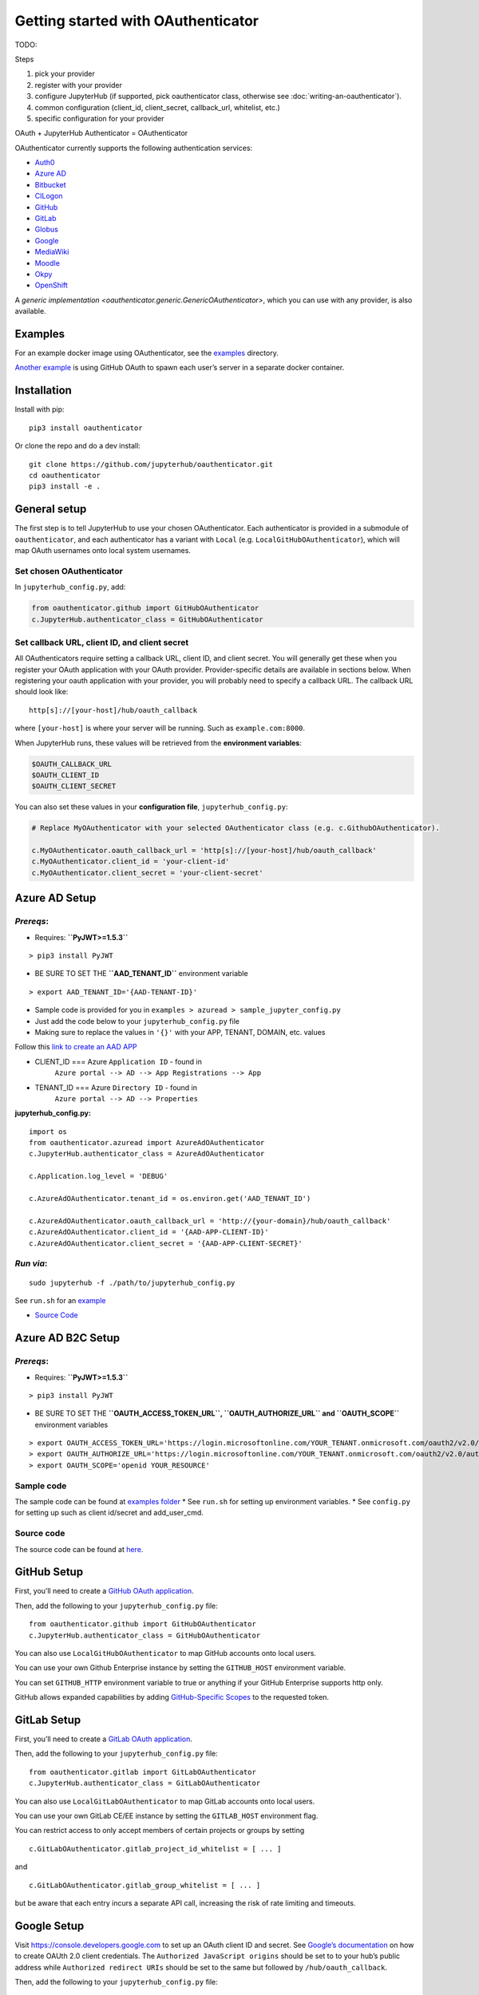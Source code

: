Getting started with OAuthenticator
===================================

TODO:


Steps


1. pick your provider
2. register with your provider
3. configure JupyterHub (if supported, pick oauthenticator class, otherwise see :doc:`writing-an-oauthenticator`).
4. common configuration (client_id, client_secret, callback_url, whitelist, etc.)
5. specific configuration for your provider

OAuth + JupyterHub Authenticator = OAuthenticator

OAuthenticator currently supports the following authentication services:

-  `Auth0 <oauthenticator/auth0.py>`__
-  `Azure AD <#azure-ad-setup>`__
-  `Bitbucket <oauthenticator/bitbucket.py>`__
-  `CILogon <oauthenticator/cilogon.py>`__
-  `GitHub <#github-setup>`__
-  `GitLab <#gitlab-setup>`__
-  `Globus <#globus-setup>`__
-  `Google <#google-setup>`__
-  `MediaWiki <oauthenticator/mediawiki.py>`__
-  `Moodle <#moodle-setup>`__
-  `Okpy <#okpyauthenticator>`__
-  `OpenShift <#openshift-setup>`__

A `generic implementation <oauthenticator.generic.GenericOAuthenticator>`, which you can
use with any provider, is also available.

Examples
--------

For an example docker image using OAuthenticator, see the
`examples <examples>`__ directory.

`Another
example <https://github.com/jupyterhub/dockerspawner/tree/master/examples/oauth>`__
is using GitHub OAuth to spawn each user’s server in a separate docker
container.

Installation
------------

Install with pip:

::

   pip3 install oauthenticator

Or clone the repo and do a dev install:

::

   git clone https://github.com/jupyterhub/oauthenticator.git
   cd oauthenticator
   pip3 install -e .

General setup
-------------

The first step is to tell JupyterHub to use your chosen OAuthenticator.
Each authenticator is provided in a submodule of ``oauthenticator``, and
each authenticator has a variant with ``Local``
(e.g. ``LocalGitHubOAuthenticator``), which will map OAuth usernames
onto local system usernames.

Set chosen OAuthenticator
~~~~~~~~~~~~~~~~~~~~~~~~~

In ``jupyterhub_config.py``, add:

.. code:: python

   from oauthenticator.github import GitHubOAuthenticator
   c.JupyterHub.authenticator_class = GitHubOAuthenticator

Set callback URL, client ID, and client secret
~~~~~~~~~~~~~~~~~~~~~~~~~~~~~~~~~~~~~~~~~~~~~~

All OAuthenticators require setting a callback URL, client ID, and
client secret. You will generally get these when you register your OAuth
application with your OAuth provider. Provider-specific details are
available in sections below. When registering your oauth application
with your provider, you will probably need to specify a callback URL.
The callback URL should look like:

::

   http[s]://[your-host]/hub/oauth_callback

where ``[your-host]`` is where your server will be running. Such as
``example.com:8000``.

When JupyterHub runs, these values will be retrieved from the
**environment variables**:

.. code:: bash

   $OAUTH_CALLBACK_URL
   $OAUTH_CLIENT_ID
   $OAUTH_CLIENT_SECRET

You can also set these values in your **configuration file**,
``jupyterhub_config.py``:

.. code:: python

   # Replace MyOAuthenticator with your selected OAuthenticator class (e.g. c.GithubOAuthenticator).

   c.MyOAuthenticator.oauth_callback_url = 'http[s]://[your-host]/hub/oauth_callback'
   c.MyOAuthenticator.client_id = 'your-client-id'
   c.MyOAuthenticator.client_secret = 'your-client-secret'

Azure AD Setup
--------------

*Prereqs*:
~~~~~~~~~~

-  Requires: **``PyJWT>=1.5.3``**

::

   > pip3 install PyJWT

-  BE SURE TO SET THE **``AAD_TENANT_ID``** environment variable

::

   > export AAD_TENANT_ID='{AAD-TENANT-ID}'

-  Sample code is provided for you in
   ``examples > azuread > sample_jupyter_config.py``
-  Just add the code below to your ``jupyterhub_config.py`` file
-  Making sure to replace the values in ``'{}'`` with your APP, TENANT,
   DOMAIN, etc. values



Follow this `link to create an AAD
APP <https://www.netiq.com/communities/cool-solutions/creating-application-client-id-client-secret-microsoft-azure-new-portal/>`__

- CLIENT_ID === Azure ``Application ID`` - found in
   ``Azure portal --> AD --> App Registrations --> App``

- TENANT_ID === Azure ``Directory ID`` - found in
   ``Azure portal --> AD --> Properties``

**jupyterhub_config.py:**

::

   import os
   from oauthenticator.azuread import AzureAdOAuthenticator
   c.JupyterHub.authenticator_class = AzureAdOAuthenticator

   c.Application.log_level = 'DEBUG'

   c.AzureAdOAuthenticator.tenant_id = os.environ.get('AAD_TENANT_ID')

   c.AzureAdOAuthenticator.oauth_callback_url = 'http://{your-domain}/hub/oauth_callback'
   c.AzureAdOAuthenticator.client_id = '{AAD-APP-CLIENT-ID}'
   c.AzureAdOAuthenticator.client_secret = '{AAD-APP-CLIENT-SECRET}'

*Run via*:
~~~~~~~~~~

::

   sudo jupyterhub -f ./path/to/jupyterhub_config.py

See ``run.sh`` for an `example <./examples/azuread/>`__

-  `Source Code <oauthenticator/azuread.py>`__

Azure AD B2C Setup
------------------

.. _prereqs-1:

*Prereqs*:
~~~~~~~~~~

-  Requires: **``PyJWT>=1.5.3``**

::

   > pip3 install PyJWT

-  BE SURE TO SET THE **``OAUTH_ACCESS_TOKEN_URL``,
   ``OAUTH_AUTHORIZE_URL`` and ``OAUTH_SCOPE``** environment variables

::

   > export OAUTH_ACCESS_TOKEN_URL='https://login.microsoftonline.com/YOUR_TENANT.onmicrosoft.com/oauth2/v2.0/token?p=YOUR_POLICY_NAME'
   > export OAUTH_AUTHORIZE_URL='https://login.microsoftonline.com/YOUR_TENANT.onmicrosoft.com/oauth2/v2.0/authorize?p=YOUR_POLICY_NAME'
   > export OAUTH_SCOPE='openid YOUR_RESOURCE'

Sample code
~~~~~~~~~~~

The sample code can be found at `examples
folder <./examples/azureadb2c/>`__ \* See ``run.sh`` for setting up
environment variables. \* See ``config.py`` for setting up such as
client id/secret and add_user_cmd.

Source code
~~~~~~~~~~~

The source code can be found at `here <oauthenticator/azureadb2c.py>`__.

GitHub Setup
------------

First, you’ll need to create a `GitHub OAuth
application <https://github.com/settings/applications/new>`__.

Then, add the following to your ``jupyterhub_config.py`` file:

::

   from oauthenticator.github import GitHubOAuthenticator
   c.JupyterHub.authenticator_class = GitHubOAuthenticator

You can also use ``LocalGitHubOAuthenticator`` to map GitHub accounts
onto local users.

You can use your own Github Enterprise instance by setting the
``GITHUB_HOST`` environment variable.

You can set ``GITHUB_HTTP`` environment variable to true or anything if
your GitHub Enterprise supports http only.

GitHub allows expanded capabilities by adding `GitHub-Specific
Scopes <github_scope.md>`__ to the requested token.

GitLab Setup
------------

First, you’ll need to create a `GitLab OAuth
application <http://docs.gitlab.com/ce/integration/oauth_provider.html>`__.

Then, add the following to your ``jupyterhub_config.py`` file:

::

   from oauthenticator.gitlab import GitLabOAuthenticator
   c.JupyterHub.authenticator_class = GitLabOAuthenticator

You can also use ``LocalGitLabOAuthenticator`` to map GitLab accounts
onto local users.

You can use your own GitLab CE/EE instance by setting the
``GITLAB_HOST`` environment flag.

You can restrict access to only accept members of certain projects or
groups by setting

::

   c.GitLabOAuthenticator.gitlab_project_id_whitelist = [ ... ]

and

::

   c.GitLabOAuthenticator.gitlab_group_whitelist = [ ... ]

but be aware that each entry incurs a separate API call, increasing the
risk of rate limiting and timeouts.

Google Setup
------------

Visit https://console.developers.google.com to set up an OAuth client ID
and secret. See `Google’s
documentation <https://developers.google.com/identity/protocols/OAuth2>`__
on how to create OAUth 2.0 client credentials. The
``Authorized JavaScript origins`` should be set to to your hub’s public
address while ``Authorized redirect URIs`` should be set to the same but
followed by ``/hub/oauth_callback``.

Then, add the following to your ``jupyterhub_config.py`` file:

::

   from oauthenticator.google import GoogleOAuthenticator
   c.JupyterHub.authenticator_class = GoogleOAuthenticator

By default, any domain is allowed to login but you can restrict
authorized domains with a list (recommended):

.. code:: python

   c.GoogleOAuthenticator.hosted_domain = ['mycollege.edu', 'mycompany.com']

You can customize the sign in button text (optional):

.. code:: python

   c.GoogleOAuthenticator.login_service = 'My College'

OpenShift Setup
---------------

In case you have an OpenShift deployment with OAuth properly configured
(see the following sections for a quick reference), you should set the
client ID and secret by the environment variables ``OAUTH_CLIENT_ID``,
``OAUTH_CLIENT_SECRET`` and ``OAUTH_CALLBACK_URL``.

Prior to OpenShift 4.0, the OAuth provider and REST API URL endpoints
can be specified by setting the single environment variable
``OPENSHIFT_URL``. From OpenShift 4.0 onwards, these two endpoints are
on different hosts. You need to set ``OPENSHIFT_AUTH_API_URL`` to the
OAuth provider URL, and ``OPENSHIFT_REST_API_URL`` to the REST API URL
endpoint.

The ``OAUTH_CALLBACK_URL`` should match
``http[s]://[your-app-route]/hub/oauth_callback``

Global OAuth (admin)
~~~~~~~~~~~~~~~~~~~~

As a cluster admin, you can create a global `OAuth
client <https://docs.openshift.org/latest/architecture/additional_concepts/authentication.html#oauth-clients>`__
in your OpenShift cluster creating a new OAuthClient object using the
API:

::

   $ oc create -f - <<EOF
   apiVersion: v1
   kind: OAuthClient
   metadata:
     name: <OAUTH_CLIENT_ID>
   redirectURIs:
   - <OUAUTH_CALLBACK_URL>
   secret: <OAUTH_SECRET>
   EOF

Service Accounts as OAuth Clients
~~~~~~~~~~~~~~~~~~~~~~~~~~~~~~~~~

As a project member, you can use the `Service Accounts as OAuth
Clients <https://docs.openshift.org/latest/architecture/additional_concepts/authentication.html#service-accounts-as-oauth-clients>`__
scenario. This gives you the possibility of defining clients associated
with service accounts. You just need to create the service account with
the proper annotations:

::

   $ oc create -f - <<EOF
   apiVersion: v1
   kind: ServiceAccount
   metadata:
     name: <name>
     annotations:
       serviceaccounts.openshift.io/oauth-redirecturi.1: '<OUAUTH_CALLBACK_URL>'
   EOF

In this scenario your ``OAUTH_CLIENT_ID`` will be
``system:serviceaccount:<serviceaccount_namespace>:<serviceaccount_name>``,
the OAUTH_CLIENT_SECRET is the API token of the service account
(``oc sa get-token <serviceaccount_name>``) and the OAUTH_CALLBACK_URL
is the value of the annotation
``serviceaccounts.openshift.io/oauth-redirecturi.1``. More details can
be found in the upstream documentation.

OkpyAuthenticator
-----------------

`Okpy <https://github.com/Cal-CS-61A-Staff/ok-client>`__ is an
auto-grading tool that is widely used in UC Berkeley EECS and Data
Science courses. This authenticator enhances its support for Jupyter
Notebook by enabling students to authenticate with the
`Hub <http://datahub.berkeley.edu/hub/home>`__ first and saving relevant
user states to the ``env`` (the feature is redacted until a secure state
saving mechanism is developed).

Configuration
~~~~~~~~~~~~~

If you want to authenticate your Hub using OkpyAuthenticator, you need
to specify the authenticator class in your ``jupyterhub_config.py``
file:

.. code:: python

   from oauthenticator.okpy import OkpyOAuthenticator
   c.JupyterHub.authenticator_class = OkpyOAuthenticator

and set your ``OAUTH_`` environment variables.

Globus Setup
------------

Visit https://developers.globus.org/ to set up your app. Ensure *Native
App* is unchecked and make sure the callback URL looks like:

::

   https://[your-host]/hub/oauth_callback

Set scopes for authorization and transfer. The defaults include:

::

   openid profile urn:globus:auth:scope:transfer.api.globus.org:all

Set the above settings in your ``jupyterhub_config``:

.. code:: python

   # Tell JupyterHub to create system accounts
   from oauthenticator.globus import LocalGlobusOAuthenticator
   c.JupyterHub.authenticator_class = LocalGlobusOAuthenticator
   c.LocalGlobusOAuthenticator.enable_auth_state = True
   c.LocalGlobusOAuthenticator.oauth_callback_url = 'https://[your-host]/hub/oauth_callback'
   c.LocalGlobusOAuthenticator.client_id = '[your app client id]'
   c.LocalGlobusOAuthenticator.client_secret = '[your app client secret]'

Alternatively you can set env variables for the following:
``OAUTH_CALLBACK_URL``, ``OAUTH_CLIENT_ID``, and
``OAUTH_CLIENT_SECRET``. Setting ``JUPYTERHUB_CRYPT_KEY`` is required,
and can be generated with OpenSSL: ``openssl rand -hex 32``

You are all set by this point! Be sure to check below for tweaking
settings related to User Identity, Transfer, and additional security.

User Identity
~~~~~~~~~~~~~

By default, all users are restricted to their *Globus IDs*
(example@globusid.org) with the default Jupyterhub config:

.. code:: python

   c.GlobusOAuthenticator.identity_provider = 'globusid.org'

If you want to use a *Linked Identity* such as
``malcolm@universityofindependence.edu``, go to your `App Developer
page <http://developers.globus.org>`__ and set *Required Identity
Provider* for your app to ``<Your University>``, and set the following
in the config:

.. code:: python

   c.GlobusOAuthenticator.identity_provider = 'universityofindependence.edu'

Globus Scopes and Transfer
~~~~~~~~~~~~~~~~~~~~~~~~~~

The default configuration will automatically setup user environments
with tokens, allowing them to start up python notebooks and initiate
Globus Transfers. If you want to transfer data onto your JupyterHub
server, it’s suggested you install `Globus Connect
Server <https://docs.globus.org/globus-connect-server-installation-guide/#install_section>`__
and add the ``globus_local_endpoint`` uuid below. If you want to change
other behavior, you can modify the defaults below:

.. code:: python

   # Allow Refresh Tokens in user notebooks. Disallow these for increased security,
   # allow them for better usability.
   c.LocalGlobusOAuthenticator.allow_refresh_tokens = True
   # Default scopes are below if unspecified. Add a custom transfer server if you have one.
   c.LocalGlobusOAuthenticator.scope = ['openid', 'profile', 'urn:globus:auth:scope:transfer.api.globus.org:all']
   # Default tokens excluded from being passed into the spawner environment
   c.LocalGlobusOAuthenticator.exclude_tokens = ['auth.globus.org']
   # If the JupyterHub server is an endpoint, for convenience the endpoint id can be
   # set here. It will show up in the notebook kernel for all users as 'GLOBUS_LOCAL_ENDPOINT'.
   c.LocalGlobusOAuthenticator.globus_local_endpoint = '<Your Local JupyterHub UUID>'
   # Set a custom logout URL for your identity provider
   c.LocalGlobusOAuthenticator.logout_redirect_url = 'https://auth.globus.org/v2/web/logout'
   # For added security, revoke all service tokens when users logout. (Note: users must start
   # a new server to get fresh tokens, logging out does not shut it down by default)
   c.LocalGlobusOAuthenticator.revoke_tokens_on_logout = False

If you only want to authenticate users with their Globus IDs but don’t
want to allow them to do transfers, you can remove
``urn:globus:auth:scope:transfer.api.globus.org:all``. Conversely, you
can add an additional scope for another transfer server if you wish.

Use ``c.GlobusOAuthenticator.exclude`` to prevent tokens from being
passed into a users environment. By default, ``auth.globus.org`` is
excluded but ``transfer.api.globus.org`` is allowed. If you want to
disable transfers, modify ``c.GlobusOAuthenticator.scope`` instead of
``c.GlobusOAuthenticator.exclude`` to avoid procuring unnecessary
tokens.

Moodle Setup
------------

First install the `OAuth2 Server
Plugin <https://github.com/projectestac/moodle-local_oauth>`__ for
Moodle.

Use the ``GenericOAuthenticator`` for Jupyterhub by editing your
``jupyterhub_config.py`` accordingly:

.. code:: python

   c.JupyterHub.authenticator_class = "generic"

   c.GenericOAuthenticator.oauth_callback_url = 'http://YOUR-JUPYTERHUB.com/hub/oauth_callback'
   c.GenericOAuthenticator.client_id = 'MOODLE-CLIENT-ID'
   c.GenericOAuthenticator.client_secret = 'MOODLE-CLIENT-SECRET-KEY'
   c.GenericOAuthenticator.login_service = 'NAME-OF-SERVICE'
   c.GenericOAuthenticator.userdata_url = 'http://YOUR-MOODLE-DOMAIN.com/local/oauth/user_info.php'
   c.GenericOAuthenticator.token_url = 'http://YOUR-MOODLE-DOMAIN.com/local/oauth/token.php'
   c.GenericOAuthenticator.userdata_method = 'POST'
   c.GenericOAuthenticator.extra_params = {
       'scope': 'user_info',
       'client_id': 'MOODLE-CLIENT-ID',
       'client_secret': 'MOODLE-CLIENT-SECRET-KEY'}

And set your environmental variable ``OAUTH2_AUTHORIZE_URL`` to:

``http://YOUR-MOODLE-DOMAIN.com/local/oauth/login.php?client_id=MOODLE-CLIENT-ID&response_type=code``

Yandex Setup
------------

First visit `Yandex OAuth <https://oauth.yandex.com>`__ to setup your
app. Ensure that **Web services** is checked (in the **Platform**
section) and make sure the **Callback URI #1** looks like:

https://[your-host]/hub/oauth_callback

Choose **Yandex.Passport API** in Permissions and check these options:

-  Access to email address
-  Access to username, first name and surname

Set the above settings in your ``jupyterhub_config.py``:

.. code:: python

   c.JupyterHub.authenticator_class = "generic"
   c.OAuthenticator.oauth_callback_url = "https://[your-host]/hub/oauth_callback"
   c.OAuthenticator.client_id = "[your app ID]""
   c.OAuthenticator.client_secret = "[your app Password]"

   c.GenericOAuthenticator.login_service = "Yandex.Passport"
   c.GenericOAuthenticator.username_key = "login"
   c.GenericOAuthenticator.authorize_url = "https://oauth.yandex.ru/authorize"
   c.GenericOAuthenticator.token_url = "https://oauth.yandex.ru/token"
   c.GenericOAuthenticator.userdata_url = "https://login.yandex.ru/info"

.. |PyPI| image:: https://img.shields.io/pypi/v/oauthenticator.svg
   :target: https://pypi.python.org/pypi/oauthenticator
.. |Build Status| image:: https://travis-ci.org/jupyterhub/oauthenticator.svg?branch=master
   :target: https://travis-ci.org/jupyterhub/oauthenticator
